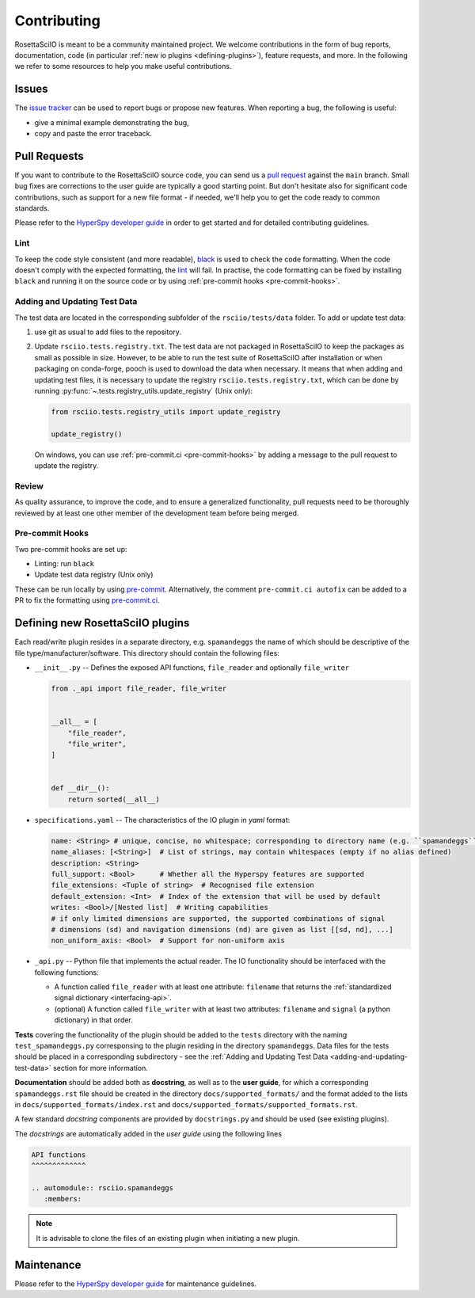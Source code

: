 Contributing
************

RosettaSciIO is meant to be a community maintained project. We welcome contributions
in the form of bug reports, documentation, code (in particular :ref:`new io plugins 
<defining-plugins>`), feature requests, and more. In the following we refer to some 
resources to help you make useful contributions.

Issues
======

The `issue tracker <https://github.com/hyperspy/rosettasciio/issues>`_ can be used to
report bugs or propose new features. When reporting a bug, the following is
useful:

- give a minimal example demonstrating the bug,
- copy and paste the error traceback.

Pull Requests
=============

If you want to contribute to the RosettaSciIO source code, you can send us a
`pull request <https://github.com/hyperspy/rosettasciio/pulls>`_ against the ``main``
branch. Small bug fixes are corrections to the user guide are typically a good
starting point. But don't hesitate also for significant code contributions, such
as support for a new file format - if needed, we'll help you to get the code ready
to common standards.

Please refer to the 
`HyperSpy developer guide <http://hyperspy.org/hyperspy-doc/current/dev_guide/intro.html>`_
in order to get started and for detailed contributing guidelines.

Lint
----
To keep the code style consistent (and more readable), `black <https://black.readthedocs.io/>`_
is used to check the code formatting. When the code doesn't comply with the expected formatting,
the `lint <https://github.com/hyperspy/rosettasciio/actions/workflows/black.yml>`_ will fail. 
In practise, the code formatting can be fixed by installing ``black`` and running it on the
source code or by using :ref:`pre-commit hooks <pre-commit-hooks>`.


.. _adding-and-updating-test-data:

Adding and Updating Test Data
-----------------------------
The test data are located in the corresponding subfolder of the ``rsciio/tests/data`` folder.
To add or update test data:

#. use git as usual to add files to the repository.
#. Update ``rsciio.tests.registry.txt``.  The test data are not packaged in RosettaSciIO to
   keep the packages as small as possible in size. However, to be able to run the test suite
   of RosettaSciIO after installation or when packaging on conda-forge, pooch is used to
   download the data when necessary. It means that when adding and updating test files, it
   is necessary to update the registry ``rsciio.tests.registry.txt``, which can be done by
   running :py:func:`~.tests.registry_utils.update_registry` (Unix only):

   .. code-block:: python

      from rsciio.tests.registry_utils import update_registry

      update_registry()
  
   On windows, you can use :ref:`pre-commit.ci <pre-commit-hooks>` by adding a message to
   the pull request to update the registry.

Review
------

As quality assurance, to improve the code, and to ensure a generalized
functionality, pull requests need to be thoroughly reviewed by at least one
other member of the development team before being merged.

.. _pre-commit-hooks:

Pre-commit Hooks
----------------
Two pre-commit hooks are set up:

* Linting: run ``black``
* Update test data registry (Unix only)

These can be run locally by using `pre-commit <https://pre-commit.com>`__.
Alternatively, the comment ``pre-commit.ci autofix`` can be added to a PR to fix the formatting
using `pre-commit.ci <https://pre-commit.ci>`_.

.. _defining-plugins:

Defining new RosettaSciIO plugins
=================================

Each read/write plugin resides in a separate directory, e.g. ``spamandeggs`` the
name of which should be descriptive of the file type/manufacturer/software. This
directory should contain the following files:

* ``__init__.py`` -- Defines the exposed API functions, ``file_reader`` and optionally ``file_writer``

  .. code-block:: python

      from ._api import file_reader, file_writer


      __all__ = [
          "file_reader",
          "file_writer",
      ]


      def __dir__():
          return sorted(__all__)

* ``specifications.yaml`` -- The characteristics of the IO plugin in *yaml* format:

  .. code-block:: yaml

      name: <String> # unique, concise, no whitespace; corresponding to directory name (e.g. ``spamandeggs``)
      name_aliases: [<String>]  # List of strings, may contain whitespaces (empty if no alias defined)
      description: <String>
      full_support: <Bool>	# Whether all the Hyperspy features are supported
      file_extensions: <Tuple of string>  # Recognised file extension
      default_extension: <Int>	# Index of the extension that will be used by default
      writes: <Bool>/[Nested list]  # Writing capabilities
      # if only limited dimensions are supported, the supported combinations of signal
      # dimensions (sd) and navigation dimensions (nd) are given as list [[sd, nd], ...]
      non_uniform_axis: <Bool>  # Support for non-uniform axis

* ``_api.py`` -- Python file that implements the actual reader. The IO functionality
  should be interfaced with the following functions:

  * A function called ``file_reader`` with at least one attribute: ``filename``
    that returns the :ref:`standardized signal dictionary <interfacing-api>`.
  * (optional) A function called ``file_writer`` with at least two attributes: 
    ``filename`` and ``signal`` (a python dictionary) in that order.

**Tests** covering the functionality of the plugin should be added to the
``tests`` directory with the naming ``test_spamandeggs.py`` corresponsing to
the plugin residing in the directory ``spamandeggs``. Data files for the tests
should be placed in a corresponding subdirectory - see the
:ref:`Adding and Updating Test Data <adding-and-updating-test-data>` section for more
information.

**Documentation** should be added both as **docstring**, as well as to the **user guide**,
for which a corresponding ``spamandeggs.rst`` file should be created in the directory
``docs/supported_formats/`` and the format added to the lists in
``docs/supported_formats/index.rst`` and ``docs/supported_formats/supported_formats.rst``.

A few standard *docstring* components are provided by ``docstrings.py`` and should
be used (see existing plugins).

The *docstrings* are automatically added in the *user guide* using the following lines

.. code-block:: rst

    API functions
    ^^^^^^^^^^^^^

    .. automodule:: rsciio.spamandeggs
       :members:

.. Note ::
    It is advisable to clone the files of an existing plugin when initiating a new
    plugin.


Maintenance
===========

Please refer to the 
`HyperSpy developer guide <http://hyperspy.org/hyperspy-doc/current/dev_guide/intro.html>`_
for maintenance guidelines.
